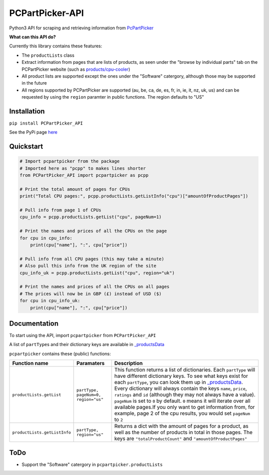PCPartPicker-API
================

Python3 API for scraping and retrieving information from
`PcPartPicker <https://pcpartpicker.com>`__

**What can this API do?**

Currently this library contains these features:

-  The ``productLists`` class
-  Extract information from pages that are lists of products, as seen
   under the "browse by individual parts" tab on the PCPartPicker
   website (such as
   `products/cpu-cooler <https://pcpartpicker.com/products/cpu-cooler>`__)
-  All product lists are supported except the ones under the "Software"
   catergory, although those may be supported in the future
-  All regions supported by PCPartPicker are supported (au, be, ca, de,
   es, fr, in, ie, it, nz, uk, us) and can be requested by using the
   ``region`` paramter in public functions. The region defaults to "US"

Installation
------------

``pip install PCPartPicker_API``

See the PyPi page
`here <https://pypi.python.org/pypi/PCPartPicker-API>`__

Quickstart
----------

.. code:: python

    # Import pcpartpicker from the package
    # Imported here as "pcpp" to makes lines shorter
    from PCPartPicker_API import pcpartpicker as pcpp

    # Print the total amount of pages for CPUs
    print("Total CPU pages:", pcpp.productLists.getListInfo("cpu")["amountOfProductPages"])

    # Pull info from page 1 of CPUs
    cpu_info = pcpp.productLists.getList("cpu", pageNum=1)

    # Print the names and prices of all the CPUs on the page
    for cpu in cpu_info:
        print(cpu["name"], ":", cpu["price"])

    # Pull info from all CPU pages (this may take a minute)
    # Also pull this info from the UK region of the site
    cpu_info_uk = pcpp.productLists.getList("cpu", region="uk")

    # Print the names and prices of all the CPUs on all pages
    # The prices will now be in GBP (£) instead of USD ($)
    for cpu in cpu_info_uk:
        print(cpu["name"], ":", cpu["price"])

Documentation
-------------

To start using the API, import ``pcpartpicker`` from
``PCPartPicker_API``

A list of ``partType``\ s and their dictionary keys are available in
`\_productsData <https://github.com/thatguywiththatname/PcPartPicker-API/blob/master/PCPartPicker_API/_productsData.py>`__

``pcpartpicker`` contains these (public) functions:

+--------------------------------+----------------------------------------+-------------------------------------------------------------------------------------------------------------------------------------------------------------------------------------------------------------------------------------------------------------------------------------------------------------------------------------------------------------------------------------------------------------------------------------------------------------------------------------------------------------------------------------------------------------------------------------------------------------------------------------------------------------------+
| Function name                  | Paramaters                             | Description                                                                                                                                                                                                                                                                                                                                                                                                                                                                                                                                                                                                                                                       |
+================================+========================================+===================================================================================================================================================================================================================================================================================================================================================================================================================================================================================================================================================================================================================================================================+
| ``productLists.getList``       | ``partType, pageNum=0, region="us"``   | This function returns a list of dictionaries. Each ``partType`` will have different dictionary keys. To see what keys exist for each ``partType``, you can look them up in `\_productsData <https://github.com/thatguywiththatname/PcPartPicker-API/blob/master/PCPartPicker_API/_productsData.py>`__. Every dictionary will always contain the keys ``name``, ``price``, ``ratings`` and ``id`` (although they may not always have a value). ``pageNum`` is set to ``0`` by default. ``0`` means it will iterate over all available pages.If you only want to get information from, for example, page 2 of the cpu results, you would set ``pageNum`` to ``2``   |
+--------------------------------+----------------------------------------+-------------------------------------------------------------------------------------------------------------------------------------------------------------------------------------------------------------------------------------------------------------------------------------------------------------------------------------------------------------------------------------------------------------------------------------------------------------------------------------------------------------------------------------------------------------------------------------------------------------------------------------------------------------------+
| ``productLists.getListInfo``   | ``partType, region="us"``              | Returns a dict with the amount of pages for a product, as well as the number of products in total in those pages. The keys are ``"totalProductCount"`` and ``"amountOfProductPages"``                                                                                                                                                                                                                                                                                                                                                                                                                                                                             |
+--------------------------------+----------------------------------------+-------------------------------------------------------------------------------------------------------------------------------------------------------------------------------------------------------------------------------------------------------------------------------------------------------------------------------------------------------------------------------------------------------------------------------------------------------------------------------------------------------------------------------------------------------------------------------------------------------------------------------------------------------------------+

ToDo
----

-  Support the "Software" catergory in ``pcpartpicker.productLists``

